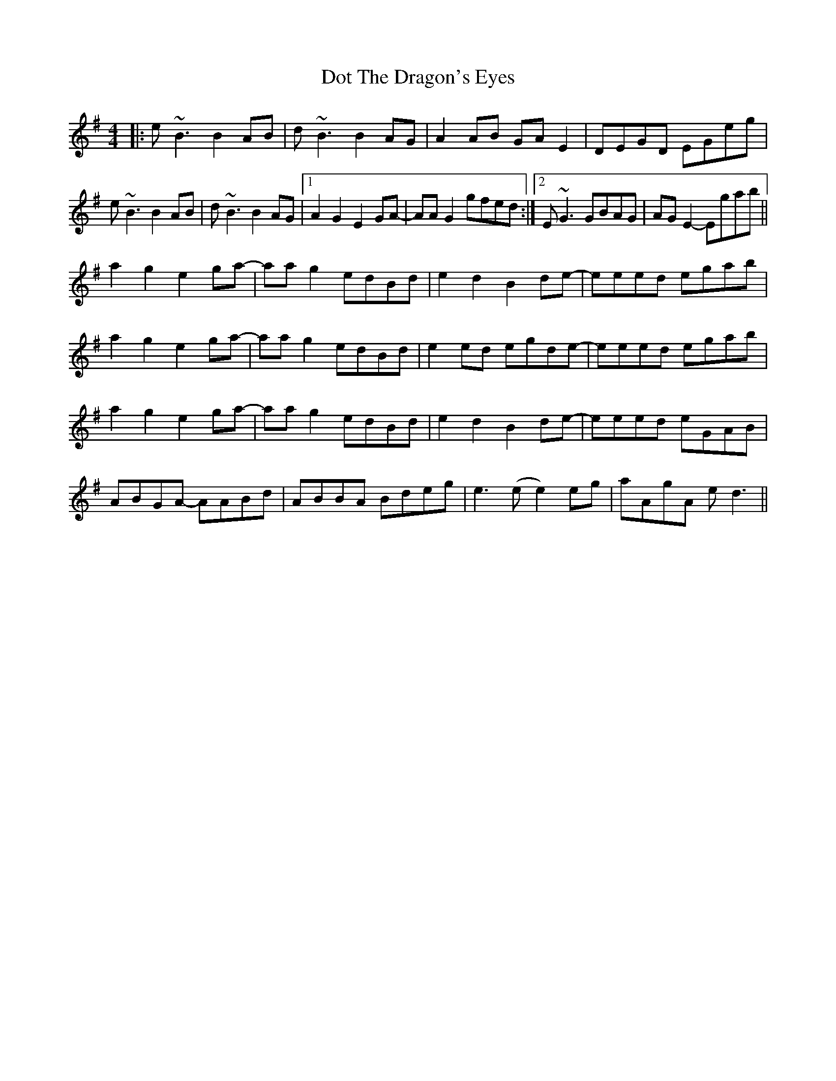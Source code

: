 X: 10579
T: Dot The Dragon's Eyes
R: reel
M: 4/4
K: Eminor
|:e ~B3 B2 AB|d ~B3 B2 AG|A2AB GAE2|DEGD EGeg|
e ~B3 B2 AB|d ~B3 B2 AG|1 A2 G2 E2 GA-|AA G2 gfed:|2 E ~G3 GBAG|AG E2- Egab||
a2 g2 e2 ga-|aa g2 edBd|e2 d2 B2 de-|eeed egab|
a2 g2 e2 ga-|aa g2 edBd|e2 ed egde-|eeed egab|
a2 g2 e2 ga-|aa g2 edBd|e2 d2 B2 de-|eeed eGAB|
ABGA- AABd|ABBA Bdeg|e3(e e2)eg|aAgA ed3||

